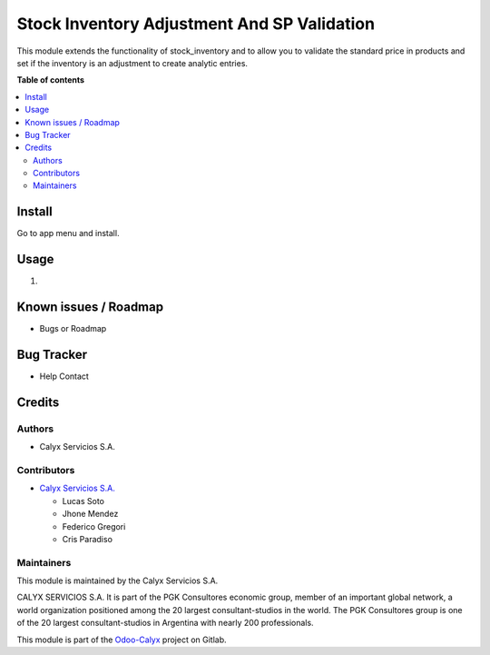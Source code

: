 =============================================
Stock Inventory Adjustment And SP Validation
=============================================

.. !!!!!!!!!!!!!!!!!!!!!!!!!!!!!!!!!!!!!!!!!!!!!!!!!!!!
   !! This file is intended to be in every module    !!
   !! to explain why and how it works.               !!
   !!!!!!!!!!!!!!!!!!!!!!!!!!!!!!!!!!!!!!!!!!!!!!!!!!!!


.. User https://shields.io for badge creation.
.. |badge1| image:: https://img.shields.io/badge/maturity-Stable-brightgreen
    :target: https://odoo-community.org/page/development-status
    :alt: Stable
.. |badge2| image:: https://img.shields.io/badge/licence-AGPL--3-blue.png
    :target: http://www.gnu.org/licenses/agpl-3.0-standalone.html
    :alt: License: AGPL-3
.. |badge3| image:: https://img.shields.io/badge/gitlab-calyxservicios--group%2Fodoo%2Fodoo--calyx-lightgray.png?logo=gitlab
    :target: https://gitlab.com/calyxservicios-group/odoo/odoo-calyx
    :alt: calyxservicios-group/odoo/odoo-calyx

|badge1| |badge2| |badge3|

.. !!! Description must be max 2-3 paragraphs, and is required.

This module extends the functionality of stock_inventory and to allow you to validate the standard price in products and set if the inventory is an adjustment to create analytic entries.

**Table of contents**

.. contents::
   :local:

.. !!! Instalation: must only be present if there are very specific installation instructions, such as installing non-python dependencies.The audience is systems administrators. ] To install this module, you need to: !!!

Install
=======


Go to app menu and install.

Usage
=====

1. 

Known issues / Roadmap
======================

* Bugs or Roadmap

Bug Tracker
===========

* Help Contact

Credits
=======

Authors
~~~~~~~

* Calyx Servicios S.A.

Contributors
~~~~~~~~~~~~

* `Calyx Servicios S.A. <http://www.calyxservicios.com.ar/>`_
  
  * Lucas Soto
  * Jhone Mendez
  * Federico Gregori
  * Cris Paradiso

Maintainers
~~~~~~~~~~~

This module is maintained by the Calyx Servicios S.A.

.. image:: https://ss-static-01.esmsv.com/id/13290/galeriaimagenes/obtenerimagen/?width=120&height=40&id=sitio_logo&ultimaModificacion=2020-05-25+21%3A45%3A05
   :alt: Odoo Calyx Servicios S.A.
   :target: http://www.calyxservicios.com.ar/

CALYX SERVICIOS S.A. It is part of the PGK Consultores economic group, member of an important global network, a world organization positioned among the 20 largest consultant-studios in the world.
The PGK Consultores group is one of the 20 largest consultant-studios in Argentina with nearly 200 professionals.

This module is part of the `Odoo-Calyx <https://gitlab.com/calyxservicios-group/odoo/odoo-calyx>`_ project on Gitlab.